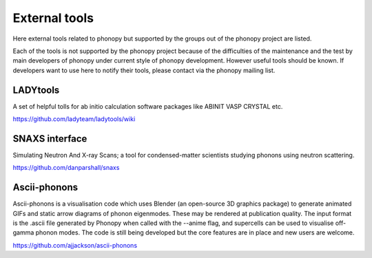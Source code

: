 .. _external_tools:

External tools
===============

Here external tools related to phonopy but supported by the groups out
of the phonopy project are listed.

Each of the tools is not supported by the phonopy project because of
the difficulties of the maintenance and the test by main developers
of phonopy under current style of phonopy development. However
useful tools should be known. If developers want to use here to notify
their tools, please contact via the phonopy mailing list.

LADYtools
----------

A set of helpful tolls for ab initio calculation software packages like
ABINIT VASP CRYSTAL etc.

https://github.com/ladyteam/ladytools/wiki

SNAXS interface
----------------

Simulating Neutron And X-ray Scans; a tool for condensed-matter
scientists studying phonons using neutron scattering.

https://github.com/danparshall/snaxs

Ascii-phonons
--------------

Ascii-phonons is a visualisation code which uses Blender (an
open-source 3D graphics package) to generate animated GIFs and static
arrow diagrams of phonon eigenmodes. These may be rendered at
publication quality. The input format is the .ascii file generated by
Phonopy when called with the --anime flag, and supercells can be used
to visualise off-gamma phonon modes.  The code is still being
developed but the core features are in place and new users are
welcome.

https://github.com/ajjackson/ascii-phonons

